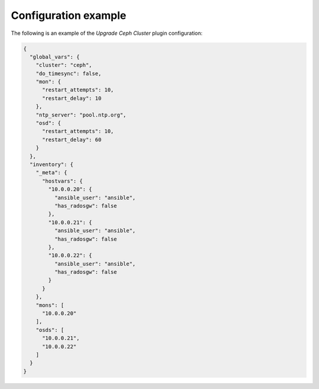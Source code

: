 .. _plugins_upgrade_ceph_example_config:

=====================
Configuration example
=====================

The following is an example of the *Upgrade Ceph Cluster* plugin
configuration:

.. code-block:: json

    {
      "global_vars": {
        "cluster": "ceph",
        "do_timesync": false,
        "mon": {
          "restart_attempts": 10,
          "restart_delay": 10
        },
        "ntp_server": "pool.ntp.org",
        "osd": {
          "restart_attempts": 10,
          "restart_delay": 60
        }
      },
      "inventory": {
        "_meta": {
          "hostvars": {
            "10.0.0.20": {
              "ansible_user": "ansible",
              "has_radosgw": false
            },
            "10.0.0.21": {
              "ansible_user": "ansible",
              "has_radosgw": false
            },
            "10.0.0.22": {
              "ansible_user": "ansible",
              "has_radosgw": false
            }
          }
        },
        "mons": [
          "10.0.0.20"
        ],
        "osds": [
          "10.0.0.21",
          "10.0.0.22"
        ]
      }
    }
